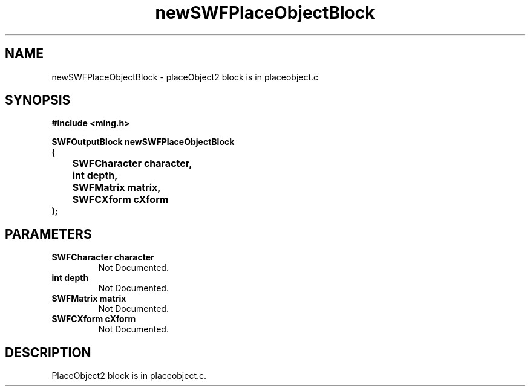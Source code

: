 .\" WARNING! THIS FILE WAS GENERATED AUTOMATICALLY BY c2man!
.\" DO NOT EDIT! CHANGES MADE TO THIS FILE WILL BE LOST!
.TH "newSWFPlaceObjectBlock" 3 "1 October 2008" "c2man outputblock.c"
.SH "NAME"
newSWFPlaceObjectBlock \- placeObject2 block is in placeobject.c
.SH "SYNOPSIS"
.ft B
#include <ming.h>
.br
.sp
SWFOutputBlock newSWFPlaceObjectBlock
.br
(
.br
	SWFCharacter character,
.br
	int depth,
.br
	SWFMatrix matrix,
.br
	SWFCXform cXform
.br
);
.ft R
.SH "PARAMETERS"
.TP
.B "SWFCharacter character"
Not Documented.
.TP
.B "int depth"
Not Documented.
.TP
.B "SWFMatrix matrix"
Not Documented.
.TP
.B "SWFCXform cXform"
Not Documented.
.SH "DESCRIPTION"
PlaceObject2 block is in placeobject.c.
